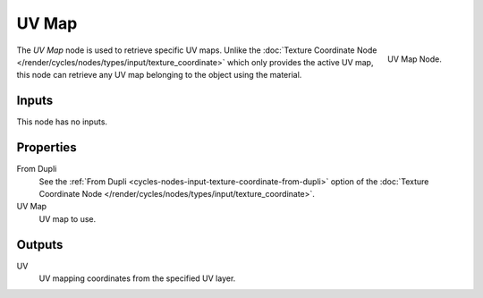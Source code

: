 
******
UV Map
******

.. figure:: /images/cycles_nodes_uv-map.png
   :align: right

   UV Map Node.


The *UV Map* node is used to retrieve specific UV maps. Unlike the :doc:`Texture Coordinate Node
</render/cycles/nodes/types/input/texture_coordinate>` which only provides the active UV map,
this node can retrieve any UV map belonging to the object using the material.


Inputs
======

This node has no inputs.


Properties
==========

From Dupli
   See the :ref:`From Dupli <cycles-nodes-input-texture-coordinate-from-dupli>`
   option of the :doc:`Texture Coordinate Node </render/cycles/nodes/types/input/texture_coordinate>`.

UV Map
   UV map to use.


Outputs
=======

UV
   UV mapping coordinates from the specified UV layer.
